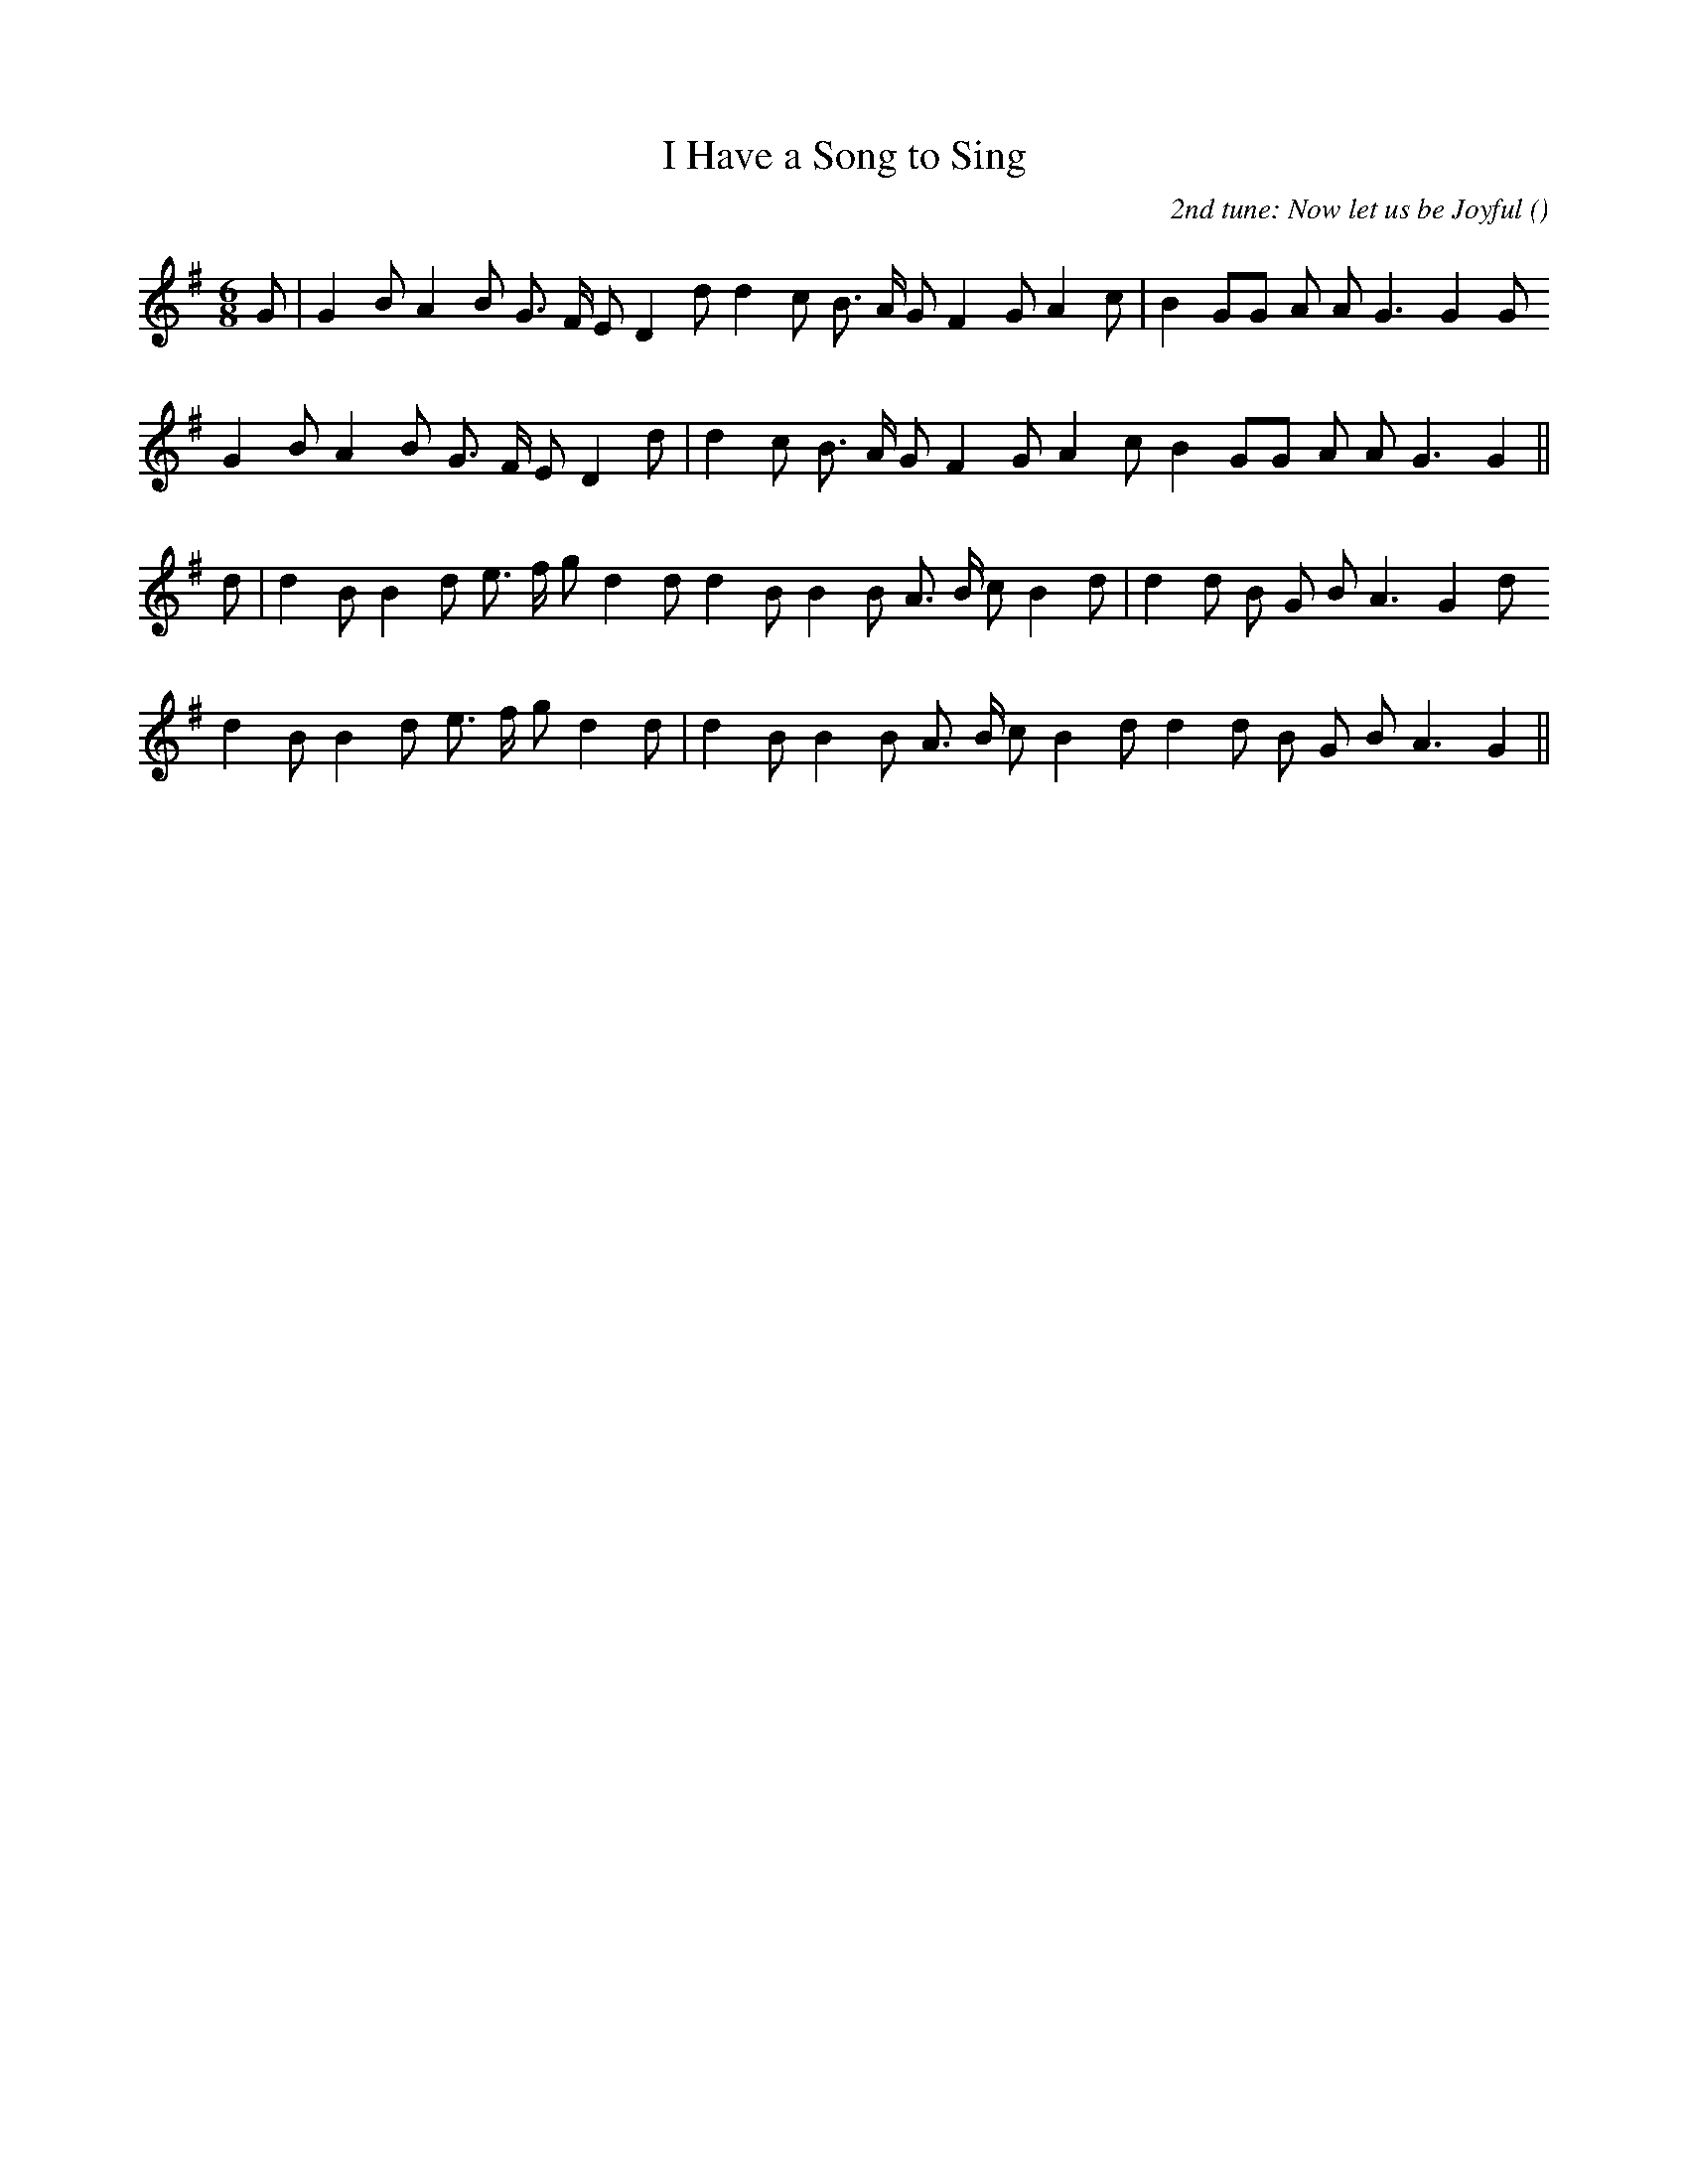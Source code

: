X:1
T: I Have a Song to Sing
N:
C:2nd tune: Now let us be Joyful
S:Can end with either tune
A:
O:
R:
M:6/8
K:G
I:speed 150
%W: A1
% voice 1 (1 lines, 27 notes)
K:G
M:6/8
L:1/16
G2 |G4 B2 A4 B2 G3 F E2 D4 d2 d4 c2 B3 A G2 F4 G2 A4 c2 |B4 G2G2 A2 A2 G6G4 G2
%W: A2
% voice 1 (1 lines, 25 notes)
G4 B2 A4 B2 G3 F E2 D4 d2 |d4 c2 B3 A G2 F4 G2 A4 c2 B4 G2G2 A2 A2 G6G4 ||
%W:
% voice 1 (1 lines, 0 notes)
%W: A1
% voice 1 (1 lines, 27 notes)
d2 |d4 B2 B4 d2 e3 f g2 d4 d2 d4 B2 B4 B2 A3 B c2 B4 d2 |d4 d2 B2 G2 B2 A6 G4 d2
%W: A2
% voice 1 (1 lines, 25 notes)
d4 B2 B4 d2 e3 f g2 d4 d2 |d4 B2 B4 B2 A3 B c2 B4 d2 d4 d2 B2 G2 B2 A6 G4 ||

